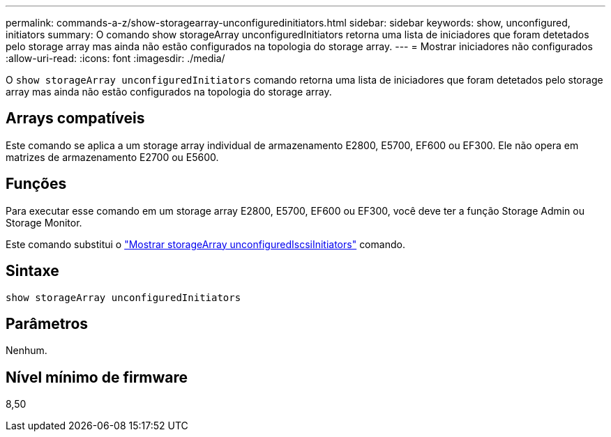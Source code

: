 ---
permalink: commands-a-z/show-storagearray-unconfiguredinitiators.html 
sidebar: sidebar 
keywords: show, unconfigured, initiators 
summary: O comando show storageArray unconfiguredInitiators retorna uma lista de iniciadores que foram detetados pelo storage array mas ainda não estão configurados na topologia do storage array. 
---
= Mostrar iniciadores não configurados
:allow-uri-read: 
:icons: font
:imagesdir: ./media/


[role="lead"]
O `show storageArray unconfiguredInitiators` comando retorna uma lista de iniciadores que foram detetados pelo storage array mas ainda não estão configurados na topologia do storage array.



== Arrays compatíveis

Este comando se aplica a um storage array individual de armazenamento E2800, E5700, EF600 ou EF300. Ele não opera em matrizes de armazenamento E2700 ou E5600.



== Funções

Para executar esse comando em um storage array E2800, E5700, EF600 ou EF300, você deve ter a função Storage Admin ou Storage Monitor.

Este comando substitui o link:show-storagearray-unconfigurediscsiinitiators.html["Mostrar storageArray unconfiguredIscsiInitiators"] comando.



== Sintaxe

[listing]
----
show storageArray unconfiguredInitiators
----


== Parâmetros

Nenhum.



== Nível mínimo de firmware

8,50
